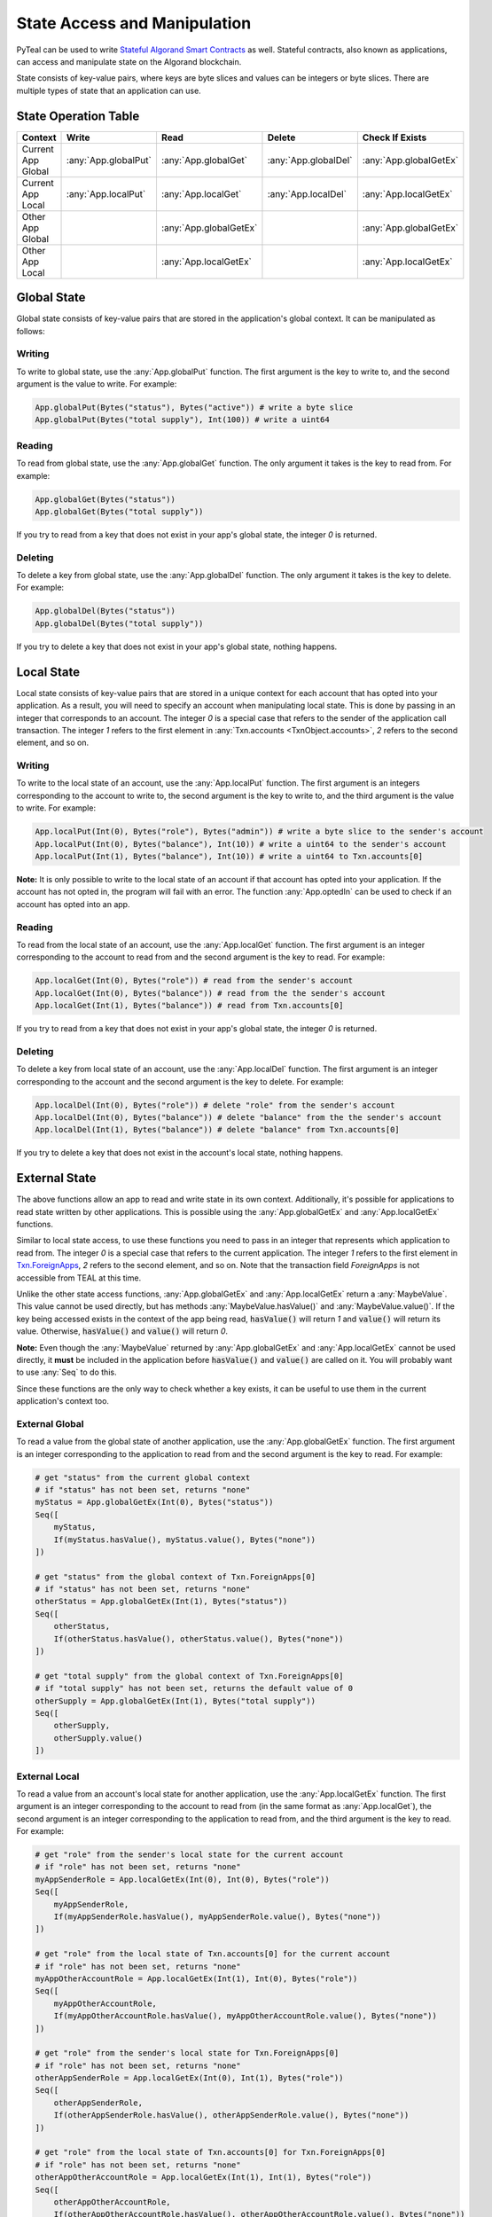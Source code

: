 .. _state:

State Access and Manipulation
=============================

PyTeal can be used to write `Stateful Algorand Smart Contracts <https://developer.algorand.org/docs/features/asc1/stateful/>`_
as well. Stateful contracts, also known as applications, can access and manipulate state on the
Algorand blockchain.

State consists of key-value pairs, where keys are byte slices and values can be integers or byte
slices. There are multiple types of state that an application can use.

State Operation Table
---------------------

================== ==================== ====================== ==================== ======================
Context              Write                Read                 Delete               Check If Exists
================== ==================== ====================== ==================== ======================
Current App Global :any:`App.globalPut` :any:`App.globalGet`   :any:`App.globalDel` :any:`App.globalGetEx`
Current App Local  :any:`App.localPut`  :any:`App.localGet`    :any:`App.localDel`  :any:`App.localGetEx`
Other App Global                        :any:`App.globalGetEx`                      :any:`App.globalGetEx`
Other App Local                         :any:`App.localGetEx`                       :any:`App.localGetEx`
================== ==================== ====================== ==================== ======================

Global State
------------

Global state consists of key-value pairs that are stored in the application's global context. It can be
manipulated as follows:

Writing
~~~~~~~

To write to global state, use the :any:`App.globalPut` function. The first argument is the key to
write to, and the second argument is the value to write. For example:

.. code-block:: python

    App.globalPut(Bytes("status"), Bytes("active")) # write a byte slice
    App.globalPut(Bytes("total supply"), Int(100)) # write a uint64

Reading
~~~~~~~

To read from global state, use the :any:`App.globalGet` function. The only argument it takes is the
key to read from. For example:

.. code-block:: python

    App.globalGet(Bytes("status"))
    App.globalGet(Bytes("total supply"))

If you try to read from a key that does not exist in your app's global state, the integer `0` is
returned.

Deleting
~~~~~~~~

To delete a key from global state, use the :any:`App.globalDel` function. The only argument it takes
is the key to delete. For example:

.. code-block:: python

    App.globalDel(Bytes("status"))
    App.globalDel(Bytes("total supply"))

If you try to delete a key that does not exist in your app's global state, nothing happens.

Local State
-----------

Local state consists of key-value pairs that are stored in a unique context for each account that
has opted into your application. As a result, you will need to specify an account when manipulating
local state. This is done by passing in an integer that corresponds to an account. The integer `0`
is a special case that refers to the sender of the application call transaction. The integer `1`
refers to the first element in :any:`Txn.accounts <TxnObject.accounts>`, `2` refers to the second element, and so on.

Writing
~~~~~~~

To write to the local state of an account, use the :any:`App.localPut` function. The first argument
is an integers corresponding to the account to write to, the second argument is the key to write to,
and the third argument is the value to write. For example:

.. code-block:: python

    App.localPut(Int(0), Bytes("role"), Bytes("admin")) # write a byte slice to the sender's account
    App.localPut(Int(0), Bytes("balance"), Int(10)) # write a uint64 to the sender's account
    App.localPut(Int(1), Bytes("balance"), Int(10)) # write a uint64 to Txn.accounts[0]

**Note:** It is only possible to write to the local state of an account if that account has opted
into your application. If the account has not opted in, the program will fail with an error. The
function :any:`App.optedIn` can be used to check if an account has opted into an app.

Reading
~~~~~~~

To read from the local state of an account, use the :any:`App.localGet` function. The first argument
is an integer corresponding to the account to read from and the second argument is the key to read.
For example:

.. code-block:: python

    App.localGet(Int(0), Bytes("role")) # read from the sender's account
    App.localGet(Int(0), Bytes("balance")) # read from the the sender's account
    App.localGet(Int(1), Bytes("balance")) # read from Txn.accounts[0]

If you try to read from a key that does not exist in your app's global state, the integer `0` is
returned.

Deleting
~~~~~~~~

To delete a key from local state of an account, use the :any:`App.localDel` function. The first
argument is an integer corresponding to the account and the second argument is the key to delete.
For example:

.. code-block:: python

    App.localDel(Int(0), Bytes("role")) # delete "role" from the sender's account
    App.localDel(Int(0), Bytes("balance")) # delete "balance" from the the sender's account
    App.localDel(Int(1), Bytes("balance")) # delete "balance" from Txn.accounts[0]

If you try to delete a key that does not exist in the account's local state, nothing happens.

External State
--------------

The above functions allow an app to read and write state in its own context. Additionally, it's
possible for applications to read state written by other applications. This is possible using the
:any:`App.globalGetEx` and :any:`App.localGetEx` functions.

Similar to local state access, to use these functions you need to pass in an integer that represents
which application to read from. The integer `0` is a special case that refers to the current
application. The integer `1` refers to the first element in `Txn.ForeignApps <https://developer.algorand.org/docs/reference/transactions/#application-call-transaction>`_,
`2` refers to the second element, and so on. Note that the transaction field `ForeignApps` is not
accessible from TEAL at this time.

Unlike the other state access functions, :any:`App.globalGetEx` and :any:`App.localGetEx` return a
:any:`MaybeValue`. This value cannot be used directly, but has methods :any:`MaybeValue.hasValue()`
and :any:`MaybeValue.value()`. If the key being accessed exists in the context of the app
being read, :code:`hasValue()` will return `1` and :code:`value()` will return its value. Otherwise,
:code:`hasValue()` and :code:`value()` will return `0`.

**Note:** Even though the :any:`MaybeValue` returned by :any:`App.globalGetEx` and
:any:`App.localGetEx` cannot be used directly, it **must** be included in the application before
:code:`hasValue()` and :code:`value()` are called on it. You will probably want to use :any:`Seq` to
do this.

Since these functions are the only way to check whether a key exists, it can be useful to use them
in the current application's context too.

External Global
~~~~~~~~~~~~~~~

To read a value from the global state of another application, use the :any:`App.globalGetEx`
function. The first argument is an integer corresponding to the application to read from and the
second argument is the key to read. For example:

.. code-block:: python

    # get "status" from the current global context
    # if "status" has not been set, returns "none"
    myStatus = App.globalGetEx(Int(0), Bytes("status"))
    Seq([
        myStatus,
        If(myStatus.hasValue(), myStatus.value(), Bytes("none"))
    ])

    # get "status" from the global context of Txn.ForeignApps[0]
    # if "status" has not been set, returns "none"
    otherStatus = App.globalGetEx(Int(1), Bytes("status"))
    Seq([
        otherStatus,
        If(otherStatus.hasValue(), otherStatus.value(), Bytes("none"))
    ])

    # get "total supply" from the global context of Txn.ForeignApps[0]
    # if "total supply" has not been set, returns the default value of 0
    otherSupply = App.globalGetEx(Int(1), Bytes("total supply"))
    Seq([
        otherSupply,
        otherSupply.value()
    ])

External Local
~~~~~~~~~~~~~~

To read a value from an account's local state for another application, use the :any:`App.localGetEx`
function. The first argument is an integer corresponding to the account to read from (in the same
format as :any:`App.localGet`), the second argument is an integer corresponding to the application
to read from, and the third argument is the key to read. For example:

.. code-block:: python

    # get "role" from the sender's local state for the current account
    # if "role" has not been set, returns "none"
    myAppSenderRole = App.localGetEx(Int(0), Int(0), Bytes("role"))
    Seq([
        myAppSenderRole,
        If(myAppSenderRole.hasValue(), myAppSenderRole.value(), Bytes("none"))
    ])

    # get "role" from the local state of Txn.accounts[0] for the current account
    # if "role" has not been set, returns "none"
    myAppOtherAccountRole = App.localGetEx(Int(1), Int(0), Bytes("role"))
    Seq([
        myAppOtherAccountRole,
        If(myAppOtherAccountRole.hasValue(), myAppOtherAccountRole.value(), Bytes("none"))
    ])

    # get "role" from the sender's local state for Txn.ForeignApps[0]
    # if "role" has not been set, returns "none"
    otherAppSenderRole = App.localGetEx(Int(0), Int(1), Bytes("role"))
    Seq([
        otherAppSenderRole,
        If(otherAppSenderRole.hasValue(), otherAppSenderRole.value(), Bytes("none"))
    ])

    # get "role" from the local state of Txn.accounts[0] for Txn.ForeignApps[0]
    # if "role" has not been set, returns "none"
    otherAppOtherAccountRole = App.localGetEx(Int(1), Int(1), Bytes("role"))
    Seq([
        otherAppOtherAccountRole,
        If(otherAppOtherAccountRole.hasValue(), otherAppOtherAccountRole.value(), Bytes("none"))
    ])

